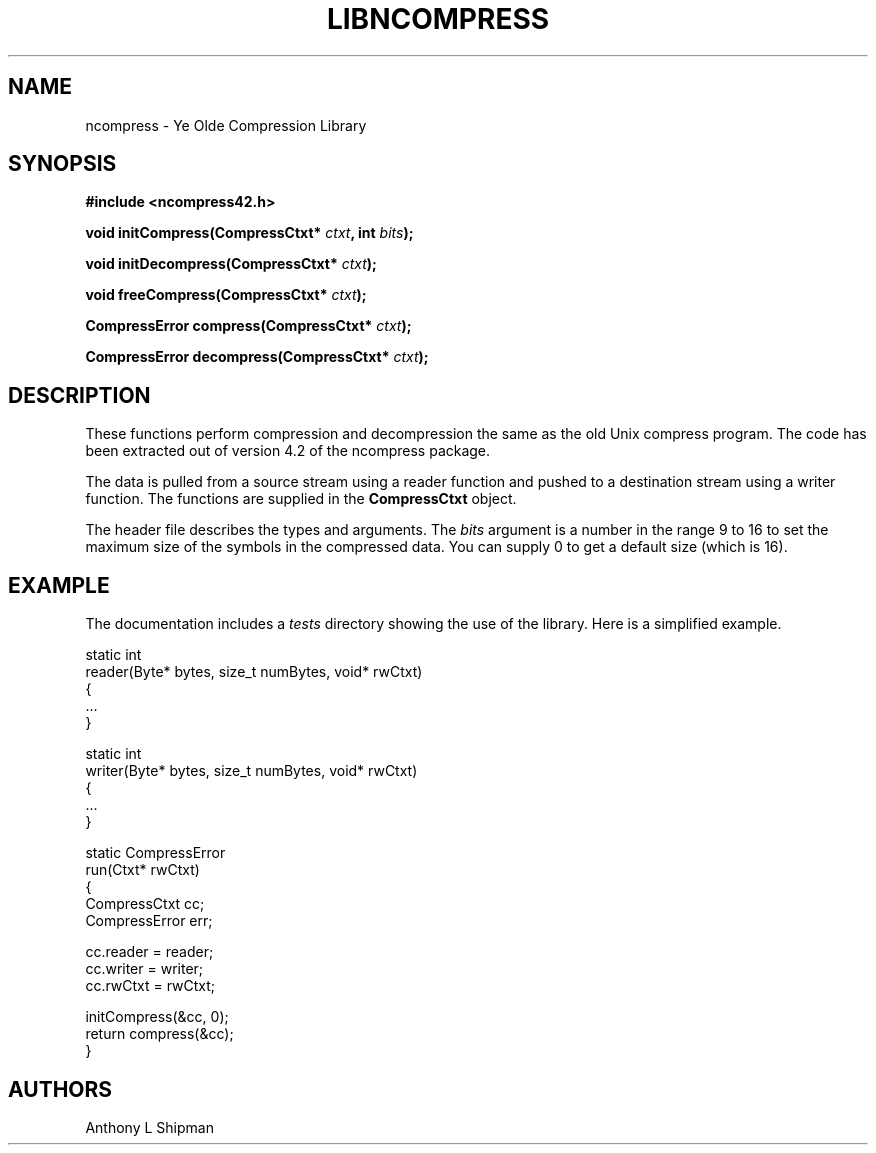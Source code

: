 .\" Copyright (c) Anthony L Shipman 2015
.\" All Rights Reserved.
.\"
.\" Redistribution and use in source and binary forms, with or without
.\" modification, are permitted provided that the following conditions
.\" are met:
.\" 1. Redistributions of source code must retain the above copyright
.\"    notice immediately at the beginning of the file, without modification,
.\"    this list of conditions, and the following disclaimer.
.\" 2. Redistributions in binary form must reproduce the above copyright
.\"    notice, this list of conditions and the following disclaimer in the
.\"    documentation and/or other materials provided with the distribution.
.\"
.\" THIS SOFTWARE IS PROVIDED BY THE AUTHOR AND CONTRIBUTORS ``AS IS'' AND
.\" ANY EXPRESS OR IMPLIED WARRANTIES, INCLUDING, BUT NOT LIMITED TO, THE
.\" IMPLIED WARRANTIES OF MERCHANTABILITY AND FITNESS FOR A PARTICULAR PURPOSE
.\" ARE DISCLAIMED. IN NO EVENT SHALL THE AUTHOR OR CONTRIBUTORS BE LIABLE FOR
.\" ANY DIRECT, INDIRECT, INCIDENTAL, SPECIAL, EXEMPLARY, OR CONSEQUENTIAL
.\" DAMAGES (INCLUDING, BUT NOT LIMITED TO, PROCUREMENT OF SUBSTITUTE GOODS
.\" OR SERVICES; LOSS OF USE, DATA, OR PROFITS; OR BUSINESS INTERRUPTION)
.\" HOWEVER CAUSED AND ON ANY THEORY OF LIABILITY, WHETHER IN CONTRACT, STRICT
.\" LIABILITY, OR TORT (INCLUDING NEGLIGENCE OR OTHERWISE) ARISING IN ANY WAY
.\" OUT OF THE USE OF THIS SOFTWARE, EVEN IF ADVISED OF THE POSSIBILITY OF
.\" SUCH DAMAGE.
.\"
.TH LIBNCOMPRESS 3 "11 October, 2015"
.SH NAME
ncompress \- Ye Olde Compression Library
.SH SYNOPSIS
.B  #include <ncompress42.h>
.sp
.BI "void initCompress(CompressCtxt* " ctxt ", int " bits ");"
.sp
.BI "void initDecompress(CompressCtxt* " ctxt ");"
.sp
.BI "void freeCompress(CompressCtxt* " ctxt ");"
.sp
.BI "CompressError compress(CompressCtxt* " ctxt ");"
.sp
.BI "CompressError decompress(CompressCtxt* " ctxt ");"
.fi
.SH DESCRIPTION
These functions perform compression and decompression the same as the old
Unix compress program. The code has been extracted out of version 4.2 of the
ncompress package.
.P
The data is pulled from a source stream using a reader function and
pushed to a destination stream using a writer function.  The functions
are supplied in the 
.B CompressCtxt
object.  
.P
The header file describes the types and arguments.
The 
.I bits
argument is a number in the range 9 to 16 to set the maximum size of the
symbols in the compressed data.  You can supply 0 to get a default size
(which is 16).
.SH EXAMPLE
The documentation includes a 
.I tests 
directory showing the use of the library.  Here is a simplified example.
.nf

static int
reader(Byte* bytes, size_t numBytes, void* rwCtxt)
{
    ...
}

static int
writer(Byte* bytes, size_t numBytes, void* rwCtxt)
{
    ...
}

static CompressError
run(Ctxt* rwCtxt)
{
    CompressCtxt cc;
    CompressError err;

    cc.reader = reader;
    cc.writer = writer;
    cc.rwCtxt = rwCtxt;

    initCompress(&cc, 0);
    return compress(&cc);
}
.fi
.SH AUTHORS
Anthony L Shipman
